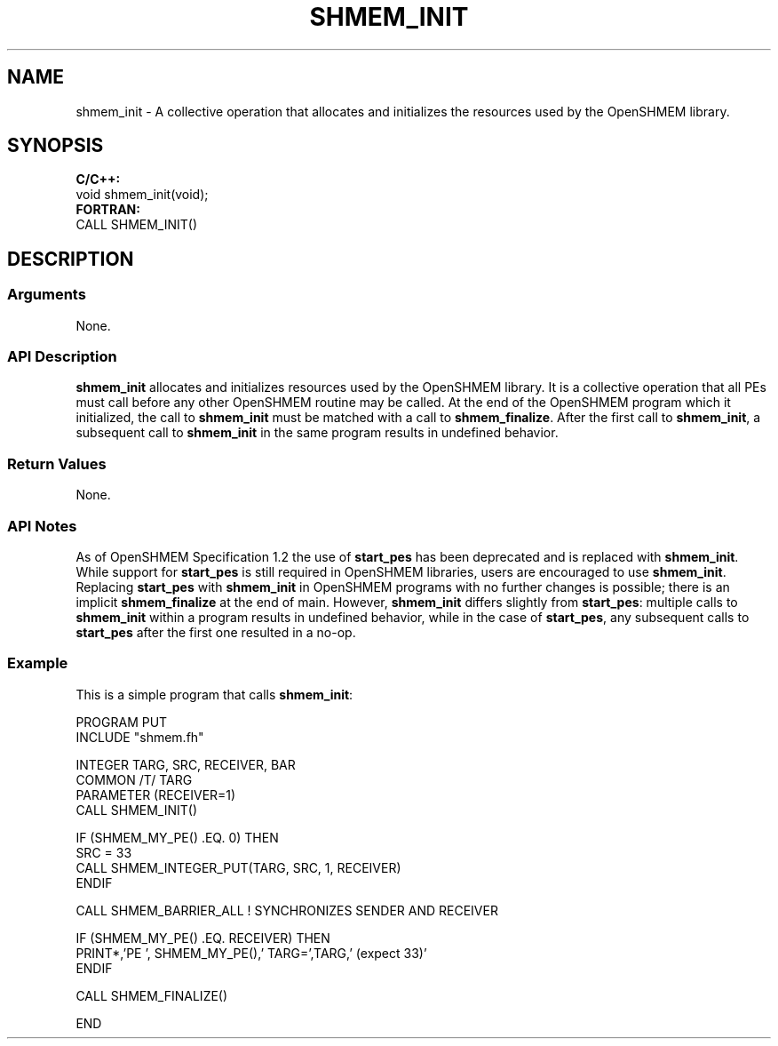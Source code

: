 .TH SHMEM_INIT 1 2017-06-06 "Intel Corp." "OpenSHEMEM Library Documentation"
.SH NAME
shmem_init \-  A collective operation that allocates and initializes the resources used by the OpenSHMEM library.
.SH SYNOPSIS
.nf
.B C/C++: 
void shmem_init(void);
.B FORTRAN: 
CALL SHMEM_INIT()
.fi
.SH DESCRIPTION
.SS Arguments
 
None.




.SS API Description
 
.B shmem\_init
allocates and initializes resources used by the OpenSHMEM library. It is a collective operation that all PEs must call before any other OpenSHMEM routine may be called. At the end of the OpenSHMEM program which it initialized, the call to 
.B shmem\_init
must be matched with a call to 
.BR "shmem\_finalize" .
After the first call to 
.BR "shmem\_init" ,
a subsequent call to 
.B shmem\_init
in the same program results in undefined behavior.
.SS Return Values
None.
.SS API Notes
As of OpenSHMEM Specification 1.2 the use of 
.B start\_pes
has been deprecated and is replaced with 
.BR "shmem\_init" .
While support for 
.B start\_pes
is still required in OpenSHMEM libraries, users are encouraged to use 
.BR "shmem\_init" .
Replacing 
.B start\_pes
with 
.B shmem\_init
in OpenSHMEM programs with no further changes is possible; there is an implicit 
.B shmem\_finalize
at the end of main. However, 
.B shmem\_init
differs slightly from 
.BR "start\_pes" :
multiple calls to 
.B shmem\_init
within a program results in undefined behavior, while in the case of 
.BR "start\_pes" ,
any subsequent calls to 
.B start\_pes
after the first one resulted in a no-op.
.SS Example
 
This is a simple program that calls 
.BR "shmem\_init" :

  
 
.nf
PROGRAM PUT
INCLUDE "shmem.fh"

INTEGER TARG, SRC, RECEIVER, BAR
COMMON /T/ TARG
PARAMETER (RECEIVER=1)
CALL SHMEM_INIT()

IF (SHMEM_MY_PE() .EQ. 0) THEN
    SRC = 33
    CALL SHMEM_INTEGER_PUT(TARG, SRC, 1, RECEIVER)
ENDIF

CALL SHMEM_BARRIER_ALL           ! SYNCHRONIZES SENDER AND RECEIVER

IF (SHMEM_MY_PE() .EQ. RECEIVER) THEN
    PRINT*,'PE ', SHMEM_MY_PE(),' TARG=',TARG,' (expect 33)'
ENDIF

CALL SHMEM_FINALIZE()

END
.fi

 

